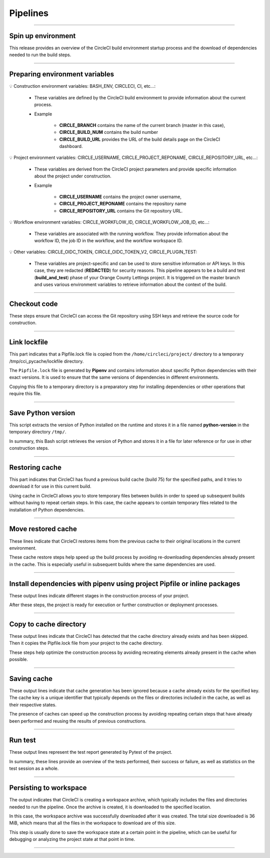 .. _pipeline:

**Pipelines**
=============

-------------------------------------------------------------------------------------------------------------------------------------------------------------------------------------------

*******************
Spin up environment
*******************

This release provides an overview of the CircleCI build environment startup process and the download of dependencies needed to run the build steps.

.. figure:: _static/circleci_spin_up_environnement.png
   :scale: 50
   :align: center
   :alt: circleci spin up environnement

.. raw:: html

   <div style="text-align: center;">
       <a href="_static/circleci_spin_up_environnement.png" download class="button">
          <img src="_static/button_download.png" alt="Donwload button" width="100" height="50" />
       </a>
   </div>

-------------------------------------------------------------------------------------------------------------------------------------------------------------------------------------------

*******************************
Preparing environment variables
*******************************

💡 Construction environment variables: BASH_ENV, CIRCLECI, CI, etc...:

   * These variables are defined by the CircleCI build environment to provide information about the current process. 

   * Example

      * **CIRCLE_BRANCH** contains the name of the current branch (master in this case), 
      * **CIRCLE_BUILD_NUM** contains the build number
      * **CIRCLE_BUILD_URL** provides the URL of the build details page on the CircleCI dashboard.

💡 Project environment variables: CIRCLE_USERNAME, CIRCLE_PROJECT_REPONAME, CIRCLE_REPOSITORY_URL, etc...:

   * These variables are derived from the CircleCI project parameters and provide specific information about the project under construction.

   * Example

      * **CIRCLE_USERNAME** contains the project owner username, 
      * **CIRCLE_PROJECT_REPONAME** contains the repository name
      * **CIRCLE_REPOSITORY_URL** contains the Git repository URL.

💡 Workflow environment variables: CIRCLE_WORKFLOW_ID, CIRCLE_WORKFLOW_JOB_ID, etc...:

   * These variables are associated with the running workflow. They provide information about the workflow ID, the job ID in the workflow, and the workflow workspace ID.


💡 Other variables: CIRCLE_OIDC_TOKEN, CIRCLE_OIDC_TOKEN_V2, CIRCLE_PLUGIN_TEST:

   * These variables are project-specific and can be used to store sensitive information or API keys. In this case, they are redacted (**REDACTED**) for security reasons. This pipeline appears to be a build and test (**build_and_test**) phase of your Orange County Lettings project. It is triggered on the master branch and uses various environment variables to retrieve information about the context of the build.

.. figure:: _static/circleci_preparing_enrironnment_variables.png
   :scale: 50
   :align: center
   :alt: circleci preparing enrironnment variables

.. raw:: html

   <div style="text-align: center;">
       <a href="_static/circleci_preparing_enrironnment_variables.png" download class="button">
          <img src="_static/button_download.png" alt="Donwload button" width="100" height="50" />
       </a>
   </div>

-------------------------------------------------------------------------------------------------------------------------------------------------------------------------------------------

*************
Checkout code
*************

These steps ensure that CircleCI can access the Git repository using SSH keys and retrieve the source code for construction.

.. figure:: _static/circleci_checkout_code.png
   :scale: 50
   :align: center
   :alt: circleci checkout code

.. raw:: html

   <div style="text-align: center;">
       <a href="_static/circleci_checkout_code.png" download class="button">
          <img src="_static/button_download.png" alt="Donwload button" width="100" height="50" />
       </a>
   </div>

-------------------------------------------------------------------------------------------------------------------------------------------------------------------------------------------

*************
Link lockfile
*************

This part indicates that a Pipfile.lock file is copied from the ``/home/circleci/project/`` directory to a temporary /tmp/cci_pycache/lockfile directory.

The ``Pipfile.lock`` file is generated by **Pipenv** and contains information about specific Python dependencies with their exact versions. It is used to ensure that the same versions of dependencies in different environments.

Copying this file to a temporary directory is a preparatory step for installing dependencies or other operations that require this file.

.. figure:: _static/circleci_link_lockfile.png
   :scale: 50
   :align: center
   :alt: circleci link lockfile

.. raw:: html

   <div style="text-align: center;">
       <a href="_static/circleci_link_lockfile.png" download class="button">
          <img src="_static/button_download.png" alt="Donwload button" width="100" height="50" />
       </a>
   </div>

-------------------------------------------------------------------------------------------------------------------------------------------------------------------------------------------

*******************
Save Python version
*******************

This script extracts the version of Python installed on the runtime and stores it in a file named **python-version** in the temporary directory ``/tmp/``.

In summary, this Bash script retrieves the version of Python and stores it in a file for later reference or for use in other construction steps.

.. figure:: _static/circleci_save_python_version.png
   :scale: 50
   :align: center
   :alt: circleci save python version

.. raw:: html

   <div style="text-align: center;">
       <a href="_static/circleci_save_python_version.png" download class="button">
          <img src="_static/button_download.png" alt="Donwload button" width="100" height="50" />
       </a>
   </div>

-------------------------------------------------------------------------------------------------------------------------------------------------------------------------------------------

***************
Restoring cache
***************

This part indicates that CircleCI has found a previous build cache (build 75) for the specified paths, and it tries to download it for use in this current build.

Using cache in CircleCI allows you to store temporary files between builds in order to speed up subsequent builds without having to repeat certain steps. In this case, the cache appears to contain temporary files related to the installation of Python dependencies.

.. figure:: _static/circleci_restoring_cache.png
   :scale: 50
   :align: center
   :alt: circleci restoring cache

.. raw:: html

   <div style="text-align: center;">
       <a href="_static/circleci_restoring_cache.png" download class="button">
          <img src="_static/button_download.png" alt="Donwload button" width="100" height="50" />
       </a>
   </div>

-------------------------------------------------------------------------------------------------------------------------------------------------------------------------------------------

*******************
Move restored cache
*******************

These lines indicate that CircleCI restores items from the previous cache to their original locations in the current environment.

These cache restore steps help speed up the build process by avoiding re-downloading dependencies already present in the cache. This is especially useful in subsequent builds where the same dependencies are used.

.. figure:: _static/circleci_move_restored_cache.png
   :scale: 50
   :align: center
   :alt: circleci move restored cache

.. raw:: html

   <div style="text-align: center;">
       <a href="_static/circleci_move_restored_cache.png" download class="button">
          <img src="_static/button_download.png" alt="Donwload button" width="100" height="50" />
       </a>
   </div>

-------------------------------------------------------------------------------------------------------------------------------------------------------------------------------------------

*************************************************************************
Install dependencies with pipenv using project Pipfile or inline packages
*************************************************************************

These output lines indicate different stages in the construction process of your project.

After these steps, the project is ready for execution or further construction or deployment processes.

.. figure:: _static/circleci_install_dependencies_with_pipenv.png
   :scale: 50
   :align: center
   :alt: circleci install dependencies with pipenv using project Pipfile or inline packages

.. raw:: html

   <div style="text-align: center;">
       <a href="_static/circleci_install_dependencies_with_pipenv.png" download class="button">
          <img src="_static/button_download.png" alt="Donwload button" width="100" height="50" />
       </a>
   </div>


-------------------------------------------------------------------------------------------------------------------------------------------------------------------------------------------

***********************
Copy to cache directory
***********************

These output lines indicate that CircleCI has detected that the cache directory already exists and has been skipped. Then it copies the Pipfile.lock file from your project to the cache directory.

These steps help optimize the construction process by avoiding recreating elements already present in the cache when possible.

.. figure:: _static/circleci_copy_to_cache_directory.png
   :scale: 50
   :align: center
   :alt: circleci copy to cache directory

.. raw:: html

   <div style="text-align: center;">
       <a href="_static/circleci_copy_to_cache_directory.png" download class="button">
          <img src="_static/button_download.png" alt="Donwload button" width="100" height="50" />
       </a>
   </div>

-------------------------------------------------------------------------------------------------------------------------------------------------------------------------------------------

************
Saving cache
************

These output lines indicate that cache generation has been ignored because a cache already exists for the specified key. The cache key is a unique identifier that typically depends on the files or directories included in the cache, as well as their respective states.

The presence of caches can speed up the construction process by avoiding repeating certain steps that have already been performed and reusing the results of previous constructions. 

.. figure:: _static/circleci_saving_cache.png
   :scale: 50
   :align: center
   :alt: circleci saving cache

.. raw:: html

   <div style="text-align: center;">
       <a href="_static/circleci_saving_cache.png" download class="button">
          <img src="_static/button_download.png" alt="Donwload button" width="100" height="50" />
       </a>
   </div>

-------------------------------------------------------------------------------------------------------------------------------------------------------------------------------------------

********
Run test
********

These output lines represent the test report generated by Pytest of the project.

In summary, these lines provide an overview of the tests performed, their success or failure, as well as statistics on the test session as a whole.

.. figure:: _static/circleci_run_tests.png
   :scale: 50
   :align: center
   :alt: circleci run tests

.. raw:: html

   <div style="text-align: center;">
       <a href="_static/circleci_run_tests.png" download class="button">
          <img src="_static/button_download.png" alt="Donwload button" width="100" height="50" />
       </a>
   </div>

-------------------------------------------------------------------------------------------------------------------------------------------------------------------------------------------

***********************
Persisting to workspace
***********************

The output indicates that CircleCI is creating a workspace archive, which typically includes the files and directories needed to run the pipeline. Once the archive is created, it is downloaded to the specified location.

In this case, the workspace archive was successfully downloaded after it was created. The total size downloaded is 36 MiB, which means that all the files in the workspace to download are of this size.

This step is usually done to save the workspace state at a certain point in the pipeline, which can be useful for debugging or analyzing the project state at that point in time.

.. figure:: _static/circleci_persisting_to_workspace.png
   :scale: 50
   :align: center
   :alt: circleci persisting to workspace

.. raw:: html

   <div style="text-align: center;">
       <a href="_static/circleci_persisting_to_workspace.png" download class="button">
          <img src="_static/button_download.png" alt="Donwload button" width="100" height="50" />
       </a>
   </div>

-------------------------------------------------------------------------------------------------------------------------------------------------------------------------------------------

.. raw:: html

   <a href="https://app.circleci.com/pipelines/github/LaurentJouron/Orange_County_Lettings" class="button">
       <img src="_static/button_all_pipelines.png" alt="Report button" width="200" height="100" />
   </a>
